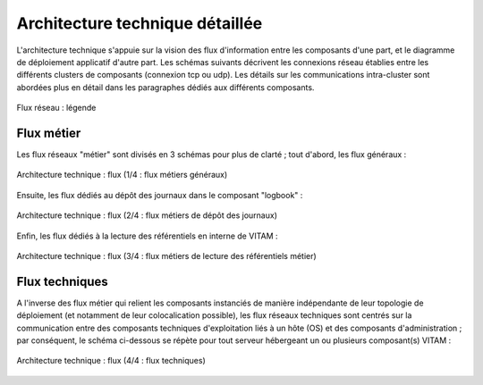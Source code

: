 Architecture technique détaillée
################################

L'architecture technique s'appuie sur la vision des flux d'information entre les composants d'une part, et le diagramme de déploiement applicatif d'autre part. Les schémas suivants décrivent les connexions réseau établies entre les différents clusters de composants (connexion tcp ou udp). Les détails sur les communications intra-cluster sont abordées plus en détail dans les paragraphes dédiés aux différents composants.

.. figure:: images/technical-architecture-legend.*
    :align: center
    :height: 15 cm

    Flux réseau : légende

Flux métier
===========

Les flux réseaux "métier" sont divisés en 3 schémas pour plus de clarté ; tout d'abord, les flux généraux :

.. figure:: images/technical-architecture-archivistes-archivistes.*
    :align: center

    Architecture technique : flux (1/4 : flux métiers généraux)

.. todo vérifier les flux mongodb notamment

Ensuite, les flux dédiés au dépôt des journaux dans le composant "logbook" :

.. figure:: images/technical-architecture-archivistes-logbook.*
    :align: center

    Architecture technique : flux (2/4 : flux métiers de dépôt des journaux)


Enfin, les flux dédiés à la lecture des référentiels en interne de VITAM :

.. figure:: images/technical-architecture-archivistes-referentiels.*
    :align: center

    Architecture technique : flux (3/4 : flux métiers de lecture des référentiels métier)


Flux techniques
===============

A l'inverse des flux métier qui relient les composants instanciés de manière indépendante de leur topologie de déploiement (et notamment de leur colocalication possible), les flux réseaux techniques sont centrés sur la communication entre des composants techniques d'exploitation liés à un hôte (OS) et des composants d'administration ; par conséquent, le schéma ci-dessous se répète pour tout serveur hébergeant un ou plusieurs composant(s) VITAM :

.. figure:: images/technical-architecture-exploitation.*
    :align: center
    :height: 15 cm

    Architecture technique : flux (4/4 : flux techniques)

.. todo Les flux techniques d'accès aux CRL externes ne sont pas représentés sur les schémas ci-dessus. (à intégrer dans une prochaine version)
